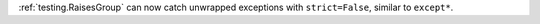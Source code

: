 :ref:`testing.RaisesGroup` can now catch unwrapped exceptions with ``strict=False``, similar to ``except*``.
